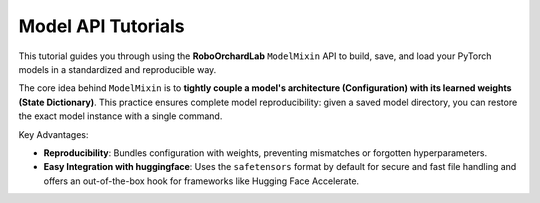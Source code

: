 .. _model_api_tutorial:

Model API Tutorials
====================================

This tutorial guides you through using the **RoboOrchardLab** ``ModelMixin`` API to build, save, and load your PyTorch models in a standardized and reproducible way.

The core idea behind ``ModelMixin`` is to **tightly couple a model's architecture (Configuration) with its learned weights (State Dictionary)**.
This practice ensures complete model reproducibility: given a saved model directory, you can restore the exact model instance with a single command.

Key Advantages:

* **Reproducibility**: Bundles configuration with weights, preventing mismatches or forgotten hyperparameters.
* **Easy Integration with huggingface**: Uses the ``safetensors`` format by default for secure and fast file handling and offers an out-of-the-box hook for frameworks like Hugging Face Accelerate.
